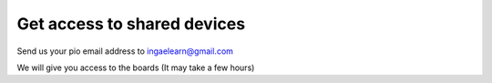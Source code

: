 Get access to shared devices
============================


Send us your pio email address to ingaelearn@gmail.com

We will give you access to the boards (It may take a few hours)
